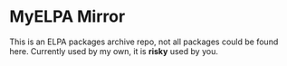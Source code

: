 * MyELPA Mirror
This is an ELPA packages archive repo, not all packages could be found here.
Currently used by my own, it is *risky* used by you.
